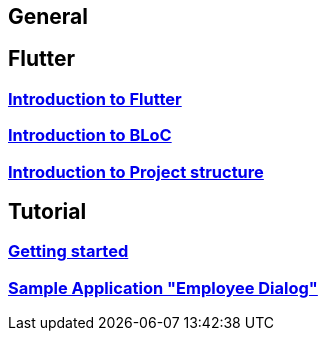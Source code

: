 == General

== Flutter

=== link:flutter.asciidoc[Introduction to Flutter]
=== link:bloc.asciidoc[Introduction to BLoC]
=== link:project_structure.asciidoc[Introduction to Project structure]

== Tutorial

=== link:getting_started.asciidoc[Getting started]
=== link:employee_dialog.asciidoc[Sample Application "Employee Dialog"]